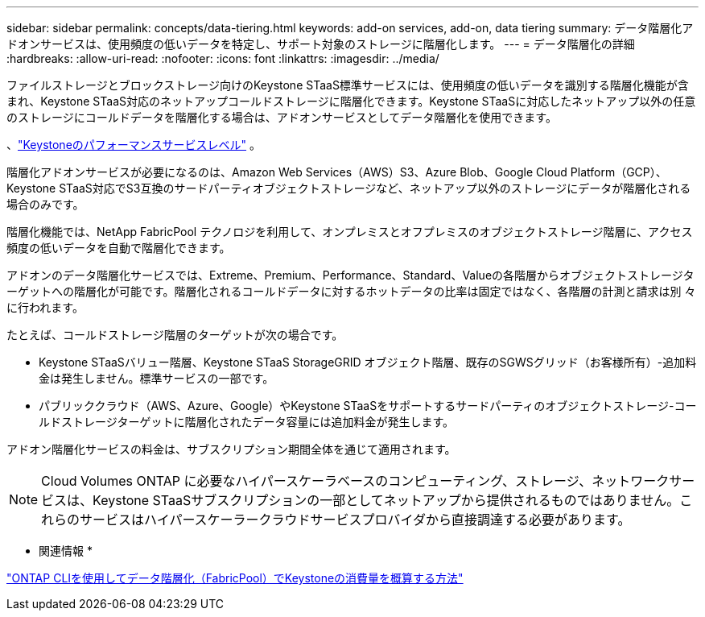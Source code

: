 ---
sidebar: sidebar 
permalink: concepts/data-tiering.html 
keywords: add-on services, add-on, data tiering 
summary: データ階層化アドオンサービスは、使用頻度の低いデータを特定し、サポート対象のストレージに階層化します。 
---
= データ階層化の詳細
:hardbreaks:
:allow-uri-read: 
:nofooter: 
:icons: font
:linkattrs: 
:imagesdir: ../media/


[role="lead"]
ファイルストレージとブロックストレージ向けのKeystone STaaS標準サービスには、使用頻度の低いデータを識別する階層化機能が含まれ、Keystone STaaS対応のネットアップコールドストレージに階層化できます。Keystone STaaSに対応したネットアップ以外の任意のストレージにコールドデータを階層化する場合は、アドオンサービスとしてデータ階層化を使用できます。

、link:../concepts/service-levels.html["Keystoneのパフォーマンスサービスレベル"] 。

階層化アドオンサービスが必要になるのは、Amazon Web Services（AWS）S3、Azure Blob、Google Cloud Platform（GCP）、Keystone STaaS対応でS3互換のサードパーティオブジェクトストレージなど、ネットアップ以外のストレージにデータが階層化される場合のみです。

階層化機能では、NetApp FabricPool テクノロジを利用して、オンプレミスとオフプレミスのオブジェクトストレージ階層に、アクセス頻度の低いデータを自動で階層化できます。

アドオンのデータ階層化サービスでは、Extreme、Premium、Performance、Standard、Valueの各階層からオブジェクトストレージターゲットへの階層化が可能です。階層化されるコールドデータに対するホットデータの比率は固定ではなく、各階層の計測と請求は別 々 に行われます。

たとえば、コールドストレージ階層のターゲットが次の場合です。

* Keystone STaaSバリュー階層、Keystone STaaS StorageGRID オブジェクト階層、既存のSGWSグリッド（お客様所有）-追加料金は発生しません。標準サービスの一部です。
* パブリッククラウド（AWS、Azure、Google）やKeystone STaaSをサポートするサードパーティのオブジェクトストレージ-コールドストレージターゲットに階層化されたデータ容量には追加料金が発生します。


アドオン階層化サービスの料金は、サブスクリプション期間全体を通じて適用されます。


NOTE: Cloud Volumes ONTAP に必要なハイパースケーラベースのコンピューティング、ストレージ、ネットワークサービスは、Keystone STaaSサブスクリプションの一部としてネットアップから提供されるものではありません。これらのサービスはハイパースケーラークラウドサービスプロバイダから直接調達する必要があります。

* 関連情報 *

link:https://kb.netapp.com/hybrid/Keystone/AIQ_Dashboard/How_to_approximate_Keystone_Consumption_with_Data_Tiering_(FabricPool)_through_the_ONTAP_cli["ONTAP CLIを使用してデータ階層化（FabricPool）でKeystoneの消費量を概算する方法"^]
